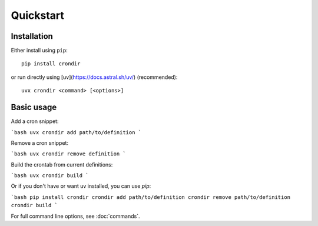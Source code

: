 ==========
Quickstart
==========

Installation
------------

Either install using ``pip``::

    pip install crondir

or run directly using [uv](https://docs.astral.sh/uv/) (recommended)::

    uvx crondir <command> [<options>]


Basic usage
-----------

Add a cron snippet:

```bash
uvx crondir add path/to/definition
```

Remove a cron snippet:

```bash
uvx crondir remove definition
```

Build the crontab from current definitions:

```bash
uvx crondir build
```

Or if you don't have or want uv installed, you can use `pip`:

```bash
pip install crondir
crondir add path/to/definition
crondir remove path/to/definition
crondir build
```


For full command line options, see :doc:`commands`.
